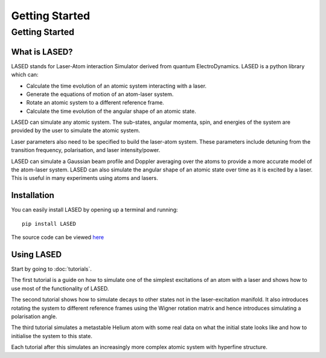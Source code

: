 ================
Getting Started
================

Getting Started
================

What is LASED?
---------------

LASED stands for Laser-Atom interaction Simulator derived from quantum ElectroDynamics. LASED is a python library which can:

* Calculate the time evolution of an atomic system interacting with a laser.
* Generate the equations of motion of an atom-laser system.
* Rotate an atomic system to a different reference frame.
* Calculate the time evolution of the angular shape of an atomic state.

LASED can simulate any atomic system. The sub-states, angular momenta, spin, and energies of the system are provided by the user to simulate the atomic system.

Laser parameters also need to be specified to build the laser-atom system. These parameters include detuning from the transition frequency, polarisation, and laser intensity/power.

LASED can simulate a Gaussian beam profile and Doppler averaging over the atoms to provide a more accurate model of the atom-laser system. LASED can also simulate the angular shape of an atomic state over time as it is excited by a laser. This is useful in many experiments using atoms and lasers.

Installation
--------------

You can easily install LASED by opening up a terminal and running::

  pip install LASED

The source code can be viewed `here <https://github.com/mvpmanish/LASED>`__

Using LASED
------------

Start by going to :doc:`tutorials`.

The first tutorial is a guide on how to simulate one of the simplest excitations of an atom with a laser and shows how to use most of the functionality of LASED.

The second tutorial shows how to simulate decays to other states not in the laser-excitation manifold. It also introduces rotating the system to different reference frames using the Wigner rotation matrix and hence introduces simulating a polarisation angle.

The third tutorial simulates a metastable Helium atom with some real data on what the initial state looks like and how to initialise the system to this state.

Each tutorial after this simulates an increasingly more complex atomic system with hyperfine structure.
